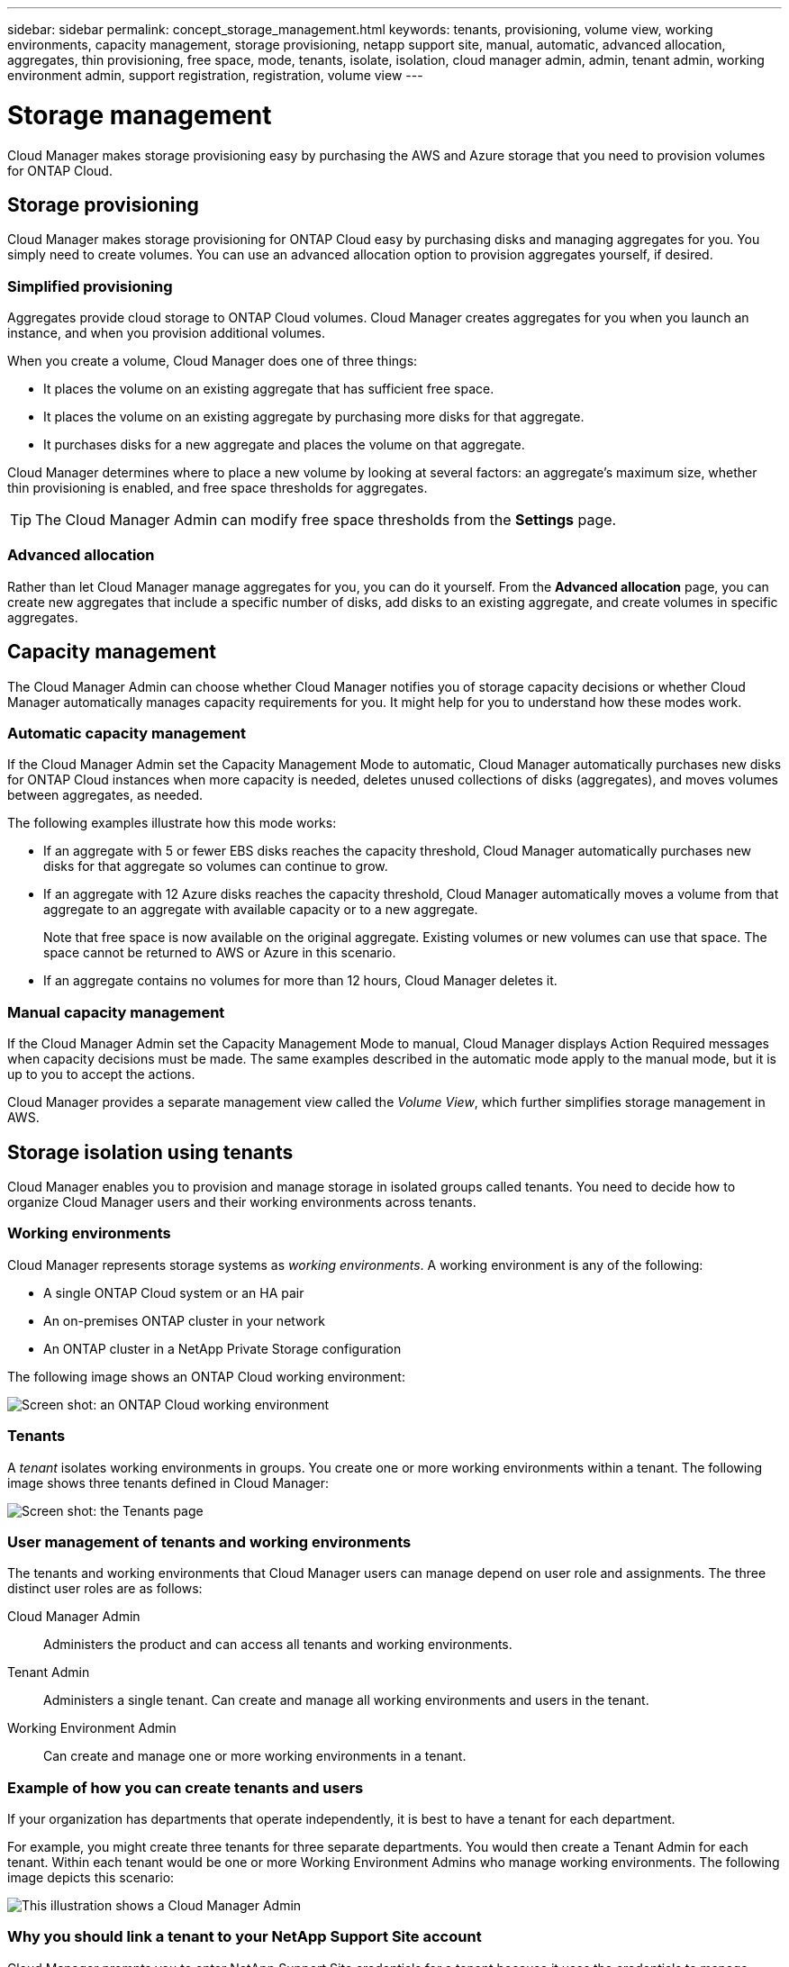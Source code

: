 ---
sidebar: sidebar
permalink: concept_storage_management.html
keywords: tenants, provisioning, volume view, working environments, capacity management, storage provisioning, netapp support site, manual, automatic, advanced allocation, aggregates, thin provisioning, free space, mode, tenants, isolate, isolation, cloud manager admin, admin, tenant admin, working environment admin, support registration, registration, volume view
---

= Storage management
:toc: macro
:hardbreaks:
:toclevels: 1
:nofooter:
:icons: font
:linkattrs:
:imagesdir: ./media/

[.lead]
Cloud Manager makes storage provisioning easy by purchasing the AWS and Azure storage that you need to provision volumes for ONTAP Cloud.

toc::[]

== Storage provisioning

Cloud Manager makes storage provisioning for ONTAP Cloud easy by purchasing disks and managing aggregates for you. You simply need to create volumes. You can use an advanced allocation option to provision aggregates yourself, if desired.

=== Simplified provisioning

Aggregates provide cloud storage to ONTAP Cloud volumes. Cloud Manager creates aggregates for you when you launch an instance, and when you provision additional volumes.

When you create a volume, Cloud Manager does one of three things:

* It places the volume on an existing aggregate that has sufficient free space.

* It places the volume on an existing aggregate by purchasing more disks for that aggregate.

* It purchases disks for a new aggregate and places the volume on that aggregate.

Cloud Manager determines where to place a new volume by looking at several factors: an aggregate's maximum size, whether thin provisioning is enabled, and free space thresholds for aggregates.

TIP: The Cloud Manager Admin can modify free space thresholds from the *Settings* page.

=== Advanced allocation

Rather than let Cloud Manager manage aggregates for you, you can do it yourself. From the *Advanced allocation* page, you can create new aggregates that include a specific number of disks, add disks to an existing aggregate, and create volumes in specific aggregates.

== Capacity management

The Cloud Manager Admin can choose whether Cloud Manager notifies you of storage capacity decisions or whether Cloud Manager automatically manages capacity requirements for you. It might help for you to understand how these modes work.

=== Automatic capacity management

If the Cloud Manager Admin set the Capacity Management Mode to automatic, Cloud Manager automatically purchases new disks for ONTAP Cloud instances when more capacity is needed, deletes unused collections of disks (aggregates), and moves volumes between aggregates, as needed.

The following examples illustrate how this mode works:

* If an aggregate with 5 or fewer EBS disks reaches the capacity threshold, Cloud Manager automatically purchases new disks for that aggregate so volumes can continue to grow.

* If an aggregate with 12 Azure disks reaches the capacity threshold, Cloud Manager automatically moves a volume from that aggregate to an aggregate with available capacity or to a new aggregate.
+
Note that free space is now available on the original aggregate. Existing volumes or new volumes can use that space. The space cannot be returned to AWS or Azure in this scenario.

* If an aggregate contains no volumes for more than 12 hours, Cloud Manager deletes it.

=== Manual capacity management

If the Cloud Manager Admin set the Capacity Management Mode to manual, Cloud Manager displays Action Required messages when capacity decisions must be made. The same examples described in the automatic mode apply to the manual mode, but it is up to you to accept the actions.

Cloud Manager provides a separate management view called the _Volume View_, which further simplifies storage management in AWS.

== Storage isolation using tenants

Cloud Manager enables you to provision and manage storage in isolated groups called tenants. You need to decide how to organize Cloud Manager users and their working environments across tenants.

=== Working environments

Cloud Manager represents storage systems as _working environments_. A working environment is any of the following:

* A single ONTAP Cloud system or an HA pair
* An on-premises ONTAP cluster in your network
* An ONTAP cluster in a NetApp Private Storage configuration

The following image shows an ONTAP Cloud working environment:

image:screenshot_working_env.gif[Screen shot: an ONTAP Cloud working environment, which shows ONTAP Cloud storage.]

=== Tenants

A _tenant_ isolates working environments in groups. You create one or more working environments within a tenant. The following image shows three tenants defined in Cloud Manager:

image:screenshot_tenants.gif[Screen shot: the Tenants page, which shows three defined tenants.]

=== User management of tenants and working environments

The tenants and working environments that Cloud Manager users can manage depend on user role and assignments. The three distinct user roles are as follows:

Cloud Manager Admin:: Administers the product and can access all tenants and working environments.

Tenant Admin:: Administers a single tenant. Can create and manage all working environments and users in the tenant.

Working Environment Admin:: Can create and manage one or more working environments in a tenant.

=== Example of how you can create tenants and users

If your organization has departments that operate independently, it is best to have a tenant for each department.

For example, you might create three tenants for three separate departments. You would then create a Tenant Admin for each tenant. Within each tenant would be one or more Working Environment Admins who manage working environments. The following image depicts this scenario:

image:diagram_users_and_tenants.png[This illustration shows a Cloud Manager Admin, three Tenant Admins, and three tenants that include several working environments and the working environment admins who manage them.]

=== Why you should link a tenant to your NetApp Support Site account

Cloud Manager prompts you to enter NetApp Support Site credentials for a tenant because it uses the credentials to manage licenses for ONTAP Cloud BYOL systems, to register pay-as-you-go instances for support, and to upgrade ONTAP Cloud software.

==== License management for BYOL systems

Linking a tenant to your NetApp Support Site account is required if you plan to launch BYOL instances in a tenant. Cloud Manager uses your account to obtain license files from NetApp and installs them on ONTAP Cloud BYOL systems. The NetApp Support Site account must be authorized to access the serial numbers of the ONTAP Cloud BYOL systems in the tenant.

==== Support registration for pay-as-you-go instances

While entering an account is not required to launch pay-as-you-go instances, it is highly recommended because Cloud Manager automatically registers new pay-as-you-go instances for support.

==== Software upgrades

Entering a NetApp Support Site account also enables ONTAP Cloud software upgrades directly from Cloud Manager for both pay-as-you-go and BYOL instances.

==== NetApp Support Site account requirements

Each NetApp Support Site account that you link to a tenant must be a NetApp customer-level account (not a guest or temp account). For the AWS GovCloud (US) region, the NetApp Support Site account must be a secure account. If you do not have an account, you can create one from the http://mysupport.netapp.com/[NetApp Support Site^].

== Simplified storage management using the Volume View

The Volume View enables you to simply specify the NFS volumes that you need in AWS and then Cloud Manager handles the rest: it deploys ONTAP Cloud systems as needed and it makes capacity allocation decisions as volumes grow. This view gives you the benefits of enterprise-class storage in the cloud with very little storage management.

The following image shows how you interact with Cloud Manager in the Volume View:

image:diagram_volume_view_overview.png[This is a conceptual image of how the Volume View works. There are four callouts. The number 1 points to volumes. The number 2 points to ONTAP Cloud storage systems and the underlying EBS storage. Number 3 points to volumes available to hosts. Number 4 points to ONTAP Cloud systems and the underlying storage.]

. You create NFS volumes.

. Cloud Manager launches ONTAP Cloud instances in AWS for new volumes or it creates volumes on existing instances. It also purchases physical EBS storage for the volumes.

. You make the volumes available to your hosts and applications.

. Cloud Manager makes capacity allocation decisions as your volumes grow.
+
This means that you simply need to interact with volumes (the image on the left), while Cloud Manager interacts with the storage system and its underlying storage (the image on the right).

=== Allocation of cloud resources for the initial volume

When you create your first volume, Cloud Manager launches an ONTAP Cloud instance or an ONTAP Cloud HA pair in AWS and purchases Amazon EBS storage for the volume:

image:diagram_volume_view_resources.png[This conceptual image shows the AWS resources that Cloud Manager creates for the initial volume: a ONTAP Cloud instance that has an instance type of m4.xlarge or m4.2xlarge and one to four one terabyte EBS encrypted disks.]

The size of the initial volume determines the EC2 instance type and the number of EBS disks.

NOTE: Cloud Manager launches an ONTAP Cloud Explore or Standard instance, depending on the initial volume size. As the volumes grow, Cloud Manager might prompt you to make an AWS instance change which means it needs to upgrade the instance's license to Standard or Premium. Upgrading increases the EBS raw capacity limit, which allows your volumes to grow.

NOTE: Cloud Manager does not launch ONTAP Cloud BYOL instances in the Volume View. You should use Cloud Manager in the Storage System View if you purchased an ONTAP Cloud license.

=== Allocation of cloud resources for additional volumes

When you create additional volumes, Cloud Manager creates the volumes on existing ONTAP Cloud instances or on new ONTAP Cloud instances. Cloud Manager can create a volume on an existing instance if the instance's AWS location and disk type match the requested volume, and if there is enough space.

If Cloud Manager creates a volume on an existing instance, it purchases the required EBS storage, which can be 1 TB or larger disks, depending on the requested volume size.

If Cloud Manager creates a volume on a new instance, it purchases one to six 1 TB EBS disks, just like it did for the initial volume.

=== NetApp storage efficiency features and storage costs

Cloud Manager automatically enables NetApp storage efficiency features on all volumes. These efficiencies can reduce the total amount of storage that you need.

With these features enabled, you might see a difference between your allocated capacity and the purchased AWS capacity, which can result in storage cost savings.

=== Capacity allocation decisions that Cloud Manager automatically handles

* Cloud Manager purchases additional EBS disks as capacity thresholds are exceeded.
+
This happens as your volumes grow.

* Cloud Manager deletes unused sets of EBS disks if the disks contain no volumes for 12 hours.

* Cloud Manager moves volumes between sets of disks to avoid capacity issues.
+
In some cases, this requires purchasing additional EBS disks. It also frees space on the original set of disks for new and existing volumes.

=== Actions that require your approval

* Cloud Manager prompts you for approval if it needs to upgrade to an ONTAP Cloud license that supports a higher EBS raw capacity limit.
+
You are prompted because it requires a reboot, during which I/O is interrupted.

* Cloud Manager prompts you to delete ONTAP Cloud instances that contain no volumes.
